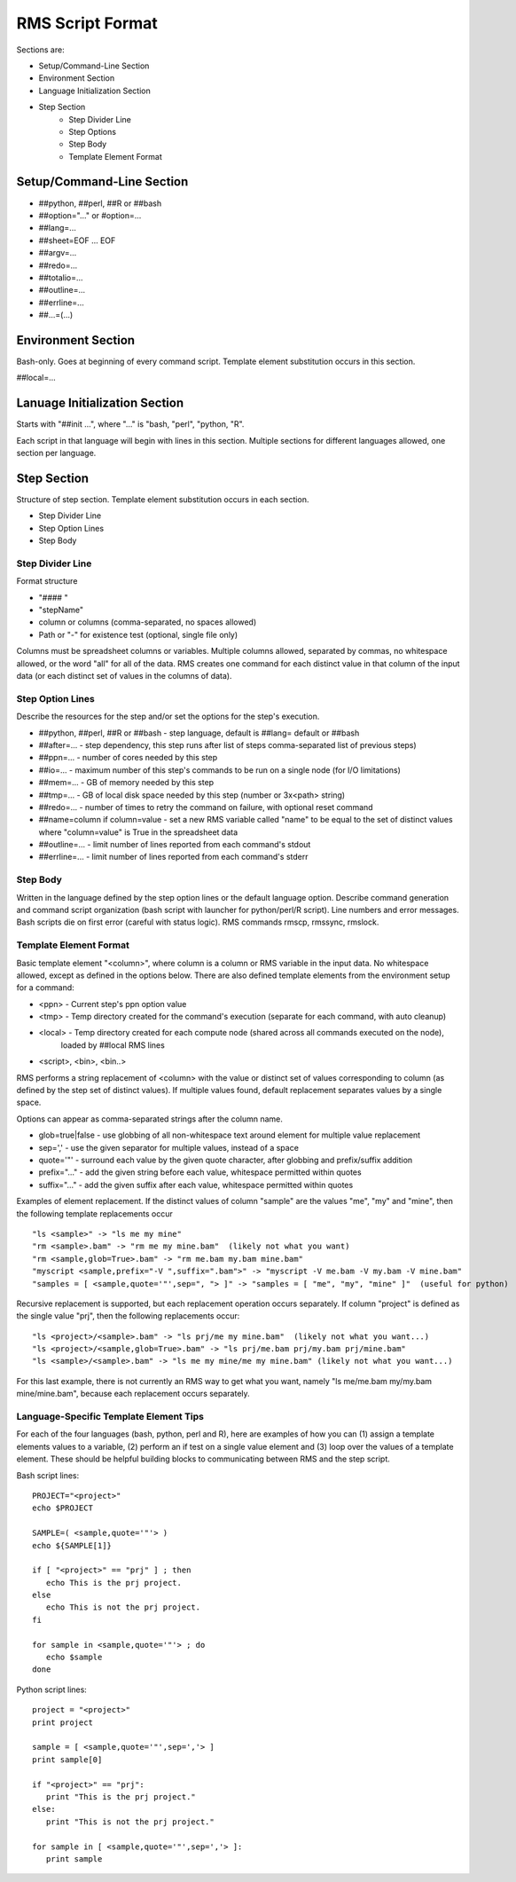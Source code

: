 
RMS Script Format
=================

Sections are:

* Setup/Command-Line Section
* Environment Section
* Language Initialization Section
* Step Section
    - Step Divider Line
    - Step Options
    - Step Body
    - Template Element Format

Setup/Command-Line Section
--------------------------

* ##python, ##perl, ##R or ##bash
* ##option="..." or #option=...
* ##lang=...
* ##sheet=EOF ... EOF
* ##argv=...
* ##redo=...
* ##totalio=...
* ##outline=...
* ##errline=...
* ##...=(...)

Environment Section
-------------------

Bash-only.  Goes at beginning of every command script.  Template element substitution occurs in this section.

##local=...

Lanuage Initialization Section
------------------------------

Starts with "##init ...", where "..." is "bash, "perl", "python, "R".

Each script in that language will begin with lines in this section.  Multiple sections for different languages
allowed, one section per language.

Step Section
------------

Structure of step section.  Template element substitution occurs in each section.

* Step Divider Line
* Step Option Lines
* Step Body


Step Divider Line
^^^^^^^^^^^^^^^^^

Format structure

* "#### "
* "stepName"
* column or columns (comma-separated, no spaces allowed)
* Path or "-" for existence test (optional, single file only)

Columns must be spreadsheet columns or variables.  Multiple columns allowed, separated by commas,
no whitespace allowed, or the word "all" for all of the data.
RMS creates one command for each distinct value in that column of the input
data (or each distinct set of values in the columns of data).

Step Option Lines
^^^^^^^^^^^^^^^^^

Describe the resources for the step and/or set the options for the step's execution.

* ##python, ##perl, ##R or ##bash - step language, default is ##lang= default or ##bash
* ##after=... - step dependency, this step runs after list of steps comma-separated list of previous steps)
* ##ppn=... - number of cores needed by this step
* ##io=... - maximum number of this step's commands to be run on a single node (for I/O limitations)
* ##mem=... - GB of memory needed by this step
* ##tmp=... - GB of local disk space needed by this step (number or 3x<path> string)
* ##redo=... - number of times to retry the command on failure, with optional reset command
* ##name=column if column=value - set a new RMS variable called "name" to be equal to the set of distinct values where "column=value" is True in the spreadsheet data
* ##outline=... - limit number of lines reported from each command's stdout
* ##errline=... - limit number of lines reported from each command's stderr


Step Body
^^^^^^^^^

Written in the language defined by the step option lines or the default language option.
Describe command generation and command script organization (bash script with launcher for
python/perl/R script).  Line numbers and error messages.  Bash scripts die on first error (careful with 
status logic).  RMS commands rmscp, rmssync, rmslock.

Template Element Format
^^^^^^^^^^^^^^^^^^^^^^^

Basic template element "<column>", where column is a column or RMS variable in the input data.
No whitespace allowed, except as defined in the options below.  There are also defined template elements
from the environment setup for a command:

* <ppn> - Current step's ppn option value
* <tmp> - Temp directory created for the command's execution (separate for each command, with auto cleanup)
* <local> - Temp directory created for each compute node (shared across all commands executed on the node),
            loaded by ##local RMS lines
* <script>, <bin>, <bin..>

RMS performs a string replacement of <column> with the value or distinct set of values corresponding
to column (as defined by the step set of distinct values).  If multiple values found, default replacement
separates values by a single space.

Options can appear as comma-separated strings after the column name.

* glob=true|false - use globbing of all non-whitespace text around element for multiple value replacement
* sep=',' - use the given separator for multiple values, instead of a space
* quote='"' - surround each value by the given quote character, after globbing and prefix/suffix addition
* prefix="..." - add the given string before each value, whitespace permitted within quotes
* suffix="..." - add the given suffix after each value, whitespace permitted within quotes

Examples of element replacement.  If the distinct values of column "sample" are the values "me", "my" and "mine",
then the following template replacements occur ::

   "ls <sample>" -> "ls me my mine"
   "rm <sample>.bam" -> "rm me my mine.bam"  (likely not what you want)
   "rm <sample,glob=True>.bam" -> "rm me.bam my.bam mine.bam"
   "myscript <sample,prefix="-V ",suffix=".bam">" -> "myscript -V me.bam -V my.bam -V mine.bam"
   "samples = [ <sample,quote='"',sep=", "> ]" -> "samples = [ "me", "my", "mine" ]"  (useful for python)

Recursive replacement is supported, but each replacement operation occurs separately. If column "project"
is defined as the single value "prj", then the following replacements occur: ::

   "ls <project>/<sample>.bam" -> "ls prj/me my mine.bam"  (likely not what you want...)
   "ls <project>/<sample,glob=True>.bam" -> "ls prj/me.bam prj/my.bam prj/mine.bam"
   "ls <sample>/<sample>.bam" -> "ls me my mine/me my mine.bam" (likely not what you want...)

For this last example, there is not currently an RMS way to get what you want,
namely "ls me/me.bam my/my.bam mine/mine.bam", because each replacement occurs separately.

Language-Specific Template Element Tips
^^^^^^^^^^^^^^^^^^^^^^^^^^^^^^^^^^^^^^^

For each of the four languages (bash, python, perl and R), here are examples of how you can (1)
assign a template elements values to a variable, (2) perform an if test on a single value
element and (3) loop over the values of a template element.  These should be helpful building
blocks to communicating between RMS and the step script.

Bash script lines: ::

   PROJECT="<project>"
   echo $PROJECT

   SAMPLE=( <sample,quote='"'> )
   echo ${SAMPLE[1]}

   if [ "<project>" == "prj" ] ; then
      echo This is the prj project.
   else
      echo This is not the prj project.
   fi

   for sample in <sample,quote='"'> ; do
      echo $sample
   done

Python script lines: ::

   project = "<project>"
   print project

   sample = [ <sample,quote='"',sep=','> ]
   print sample[0]

   if "<project>" == "prj":
      print "This is the prj project."
   else:
      print "This is not the prj project."

   for sample in [ <sample,quote='"',sep=','> ]:
      print sample




